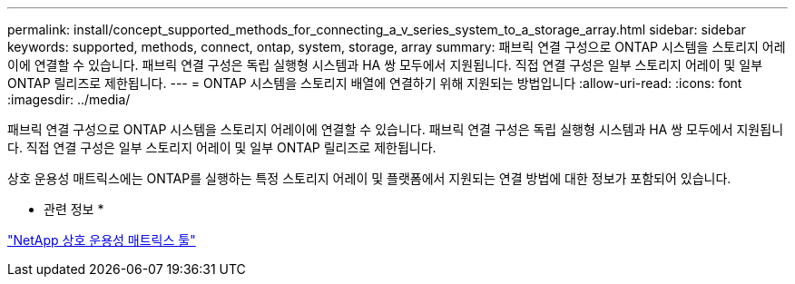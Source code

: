 ---
permalink: install/concept_supported_methods_for_connecting_a_v_series_system_to_a_storage_array.html 
sidebar: sidebar 
keywords: supported, methods, connect, ontap, system, storage, array 
summary: 패브릭 연결 구성으로 ONTAP 시스템을 스토리지 어레이에 연결할 수 있습니다. 패브릭 연결 구성은 독립 실행형 시스템과 HA 쌍 모두에서 지원됩니다. 직접 연결 구성은 일부 스토리지 어레이 및 일부 ONTAP 릴리즈로 제한됩니다. 
---
= ONTAP 시스템을 스토리지 배열에 연결하기 위해 지원되는 방법입니다
:allow-uri-read: 
:icons: font
:imagesdir: ../media/


[role="lead"]
패브릭 연결 구성으로 ONTAP 시스템을 스토리지 어레이에 연결할 수 있습니다. 패브릭 연결 구성은 독립 실행형 시스템과 HA 쌍 모두에서 지원됩니다. 직접 연결 구성은 일부 스토리지 어레이 및 일부 ONTAP 릴리즈로 제한됩니다.

상호 운용성 매트릭스에는 ONTAP를 실행하는 특정 스토리지 어레이 및 플랫폼에서 지원되는 연결 방법에 대한 정보가 포함되어 있습니다.

* 관련 정보 *

https://mysupport.netapp.com/matrix["NetApp 상호 운용성 매트릭스 툴"]
